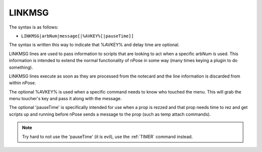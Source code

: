 .. _LINKMSG:

LINKMSG
^^^^^^^

The syntax is as follows:

* ``LINKMSG|arbNum|message[|%AVKEY%[|pauseTime]]``

The syntax is written this way to indicate that %AVKEY% and delay time are
optional.
         
LINKMSG lines are used to pass information to scripts that are looking to act
when a specific arbNum is used. This information is intended to extend the
normal functionality of nPose in some way (many times keying a plugin to do
something).

LINKMSG lines execute as soon as they are processed from the notecard and the
line information is discarded from within nPose.

The optional %AVKEY% is used when a specific command needs to know who touched
the menu. This will grab the menu toucher's key and pass it along with the
message.  

The optional 'pauseTime' is specifically intended for use when a prop is rezzed
and that prop needs time to rez and get scripts up and running before nPose
sends a message to the prop (such as temp attach commands).

.. note::
   Try hard to not use the 'pauseTime' (it is evil), use the :ref:`TIMER`
   command instead.
